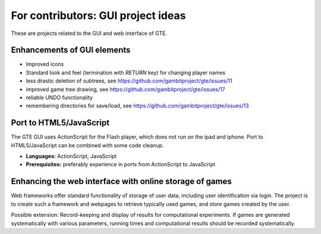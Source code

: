 .. _ideas:

For contributors: GUI project ideas
===================================

These are projects related to the GUI and web interface of GTE.

Enhancements of GUI elements
^^^^^^^^^^^^^^^^^^^^^^^^^^^^

* Improved icons

* Standard look and feel (termination with `RETURN` key) for
  changing player names

* less drastic deletion of subtrees, see https://github.com/gambitproject/gte/issues/11

* improved game tree drawing, see https://github.com/gambitproject/gte/issues/17

* reliable UNDO functionality

* remembering directories for save/load, see https://github.com/gambitproject/gte/issues/13

Port to HTML5/JavaScript
^^^^^^^^^^^^^^^^^^^^^^^^

The GTE GUI uses ActionScript for the Flash player, which
does not run on the ipad and iphone.
Port to HTML5/JavaScript can be combined with some code
cleanup.

* **Languages:** ActionScript, JavaScript
* **Prerequisites:**  
  preferably experience in ports from ActionScript to
  JavaScript

Enhancing the web interface with online storage of games
^^^^^^^^^^^^^^^^^^^^^^^^^^^^^^^^^^^^^^^^^^^^^^^^^^^^^^^^

Web frameworks offer standard functionality of storage of
user data, including user identification via login. 
The project is to create such a framework and webpages to retrieve
typically used games, and store games created by the user. 

Possible extension: Record-keeping and display of results
for computational experiments.
If games are generated systematically with various
parameters, running times and computational results
should be recorded systematically.

